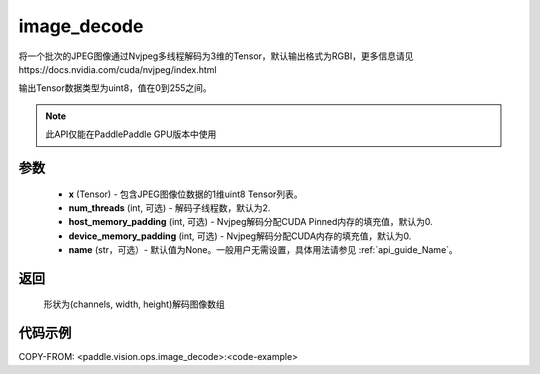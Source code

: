 .. _cn_api_paddle_vision_ops_image_decode:

image_decode
-------------------------------

.. py:function:: paddle.vision.ops.image_decode(x, num_threads=2, host_memory_padding=0, device_memory_padding=0, name=None)

将一个批次的JPEG图像通过Nvjpeg多线程解码为3维的Tensor，默认输出格式为RGBI，更多信息请见https://docs.nvidia.com/cuda/nvjpeg/index.html

输出Tensor数据类型为uint8，值在0到255之间。

.. note::
  此API仅能在PaddlePaddle GPU版本中使用

参数
:::::::::
    - **x** (Tensor) - 包含JPEG图像位数据的1维uint8 Tensor列表。
    - **num_threads** (int, 可选) - 解码子线程数，默认为2.
    - **host_memory_padding** (int, 可选) - Nvjpeg解码分配CUDA Pinned内存的填充值，默认为0.
    - **device_memory_padding** (int, 可选) - Nvjpeg解码分配CUDA内存的填充值，默认为0.
    - **name** (str，可选）- 默认值为None。一般用户无需设置，具体用法请参见 :ref:`api_guide_Name`。

返回
:::::::::
    形状为(channels, width, height)解码图像数组

代码示例
:::::::::

COPY-FROM: <paddle.vision.ops.image_decode>:<code-example>
